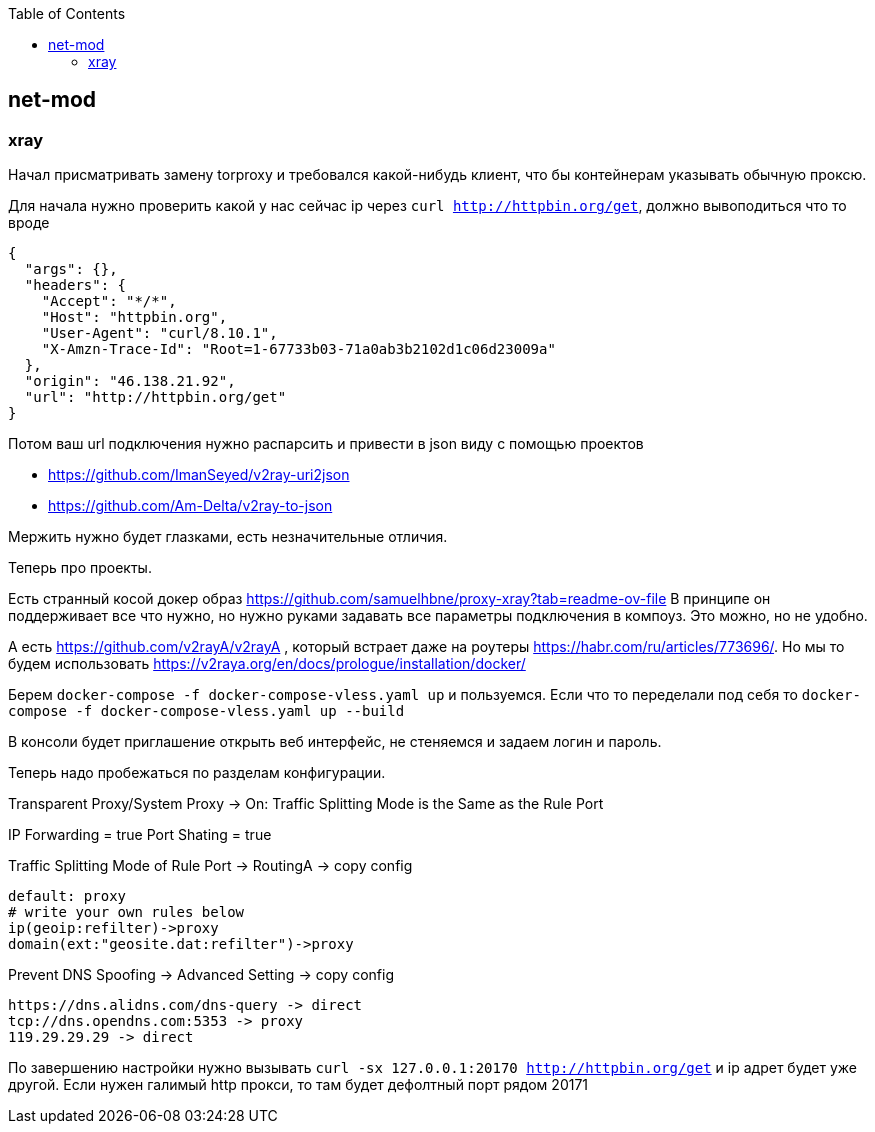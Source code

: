 :toc: left
== net-mod

=== xray
Начал присматривать замену torproxy и требовался какой-нибудь клиент, что бы контейнерам указывать обычную проксю. 

Для начала нужно проверить какой у нас сейчас ip через `curl http://httpbin.org/get`, должно вывоподиться что то вроде

[source,json]
----
{
  "args": {},
  "headers": {
    "Accept": "*/*",
    "Host": "httpbin.org",
    "User-Agent": "curl/8.10.1",
    "X-Amzn-Trace-Id": "Root=1-67733b03-71a0ab3b2102d1c06d23009a"
  },
  "origin": "46.138.21.92",
  "url": "http://httpbin.org/get"
}
----


Потом ваш url подключения нужно распарсить и привести в json виду с помощью проектов 

- https://github.com/ImanSeyed/v2ray-uri2json
- https://github.com/Am-Delta/v2ray-to-json

Мержить нужно будет глазками, есть незначительные отличия.

Теперь про проекты.

Есть странный косой докер образ https://github.com/samuelhbne/proxy-xray?tab=readme-ov-file
В принципе он поддерживает все что нужно, но нужно руками задавать все параметры подключения в компоуз. Это можно, но не удобно.

А есть https://github.com/v2rayA/v2rayA , который встрает даже на роутеры https://habr.com/ru/articles/773696/.
Но мы то будем использовать https://v2raya.org/en/docs/prologue/installation/docker/

Берем `docker-compose -f docker-compose-vless.yaml up` и пользуемся.
Если что то переделали под себя то `docker-compose -f docker-compose-vless.yaml up --build`

В консоли будет приглашение открыть веб интерфейс, не стеняемся и задаем логин и пароль.

Теперь надо пробежаться по разделам конфигурации.

Transparent Proxy/System Proxy → 
On: Traffic Splitting Mode is the Same as the Rule Port 

IP Forwarding = true
Port Shating = true

Traffic Splitting Mode of Rule Port → 
RoutingA → 
copy config
[source,text]
----
default: proxy
# write your own rules below
ip(geoip:refilter)->proxy
domain(ext:"geosite.dat:refilter")->proxy
----

Prevent DNS Spoofing → 
Advanced Setting →
copy config
[source,text]
----
https://dns.alidns.com/dns-query -> direct
tcp://dns.opendns.com:5353 -> proxy
119.29.29.29 -> direct
----

По завершению настройки нужно вызывать `curl -sx 127.0.0.1:20170 http://httpbin.org/get` и ip адрет будет уже другой. Если нужен галимый http прокси, то там будет дефолтный порт рядом 20171